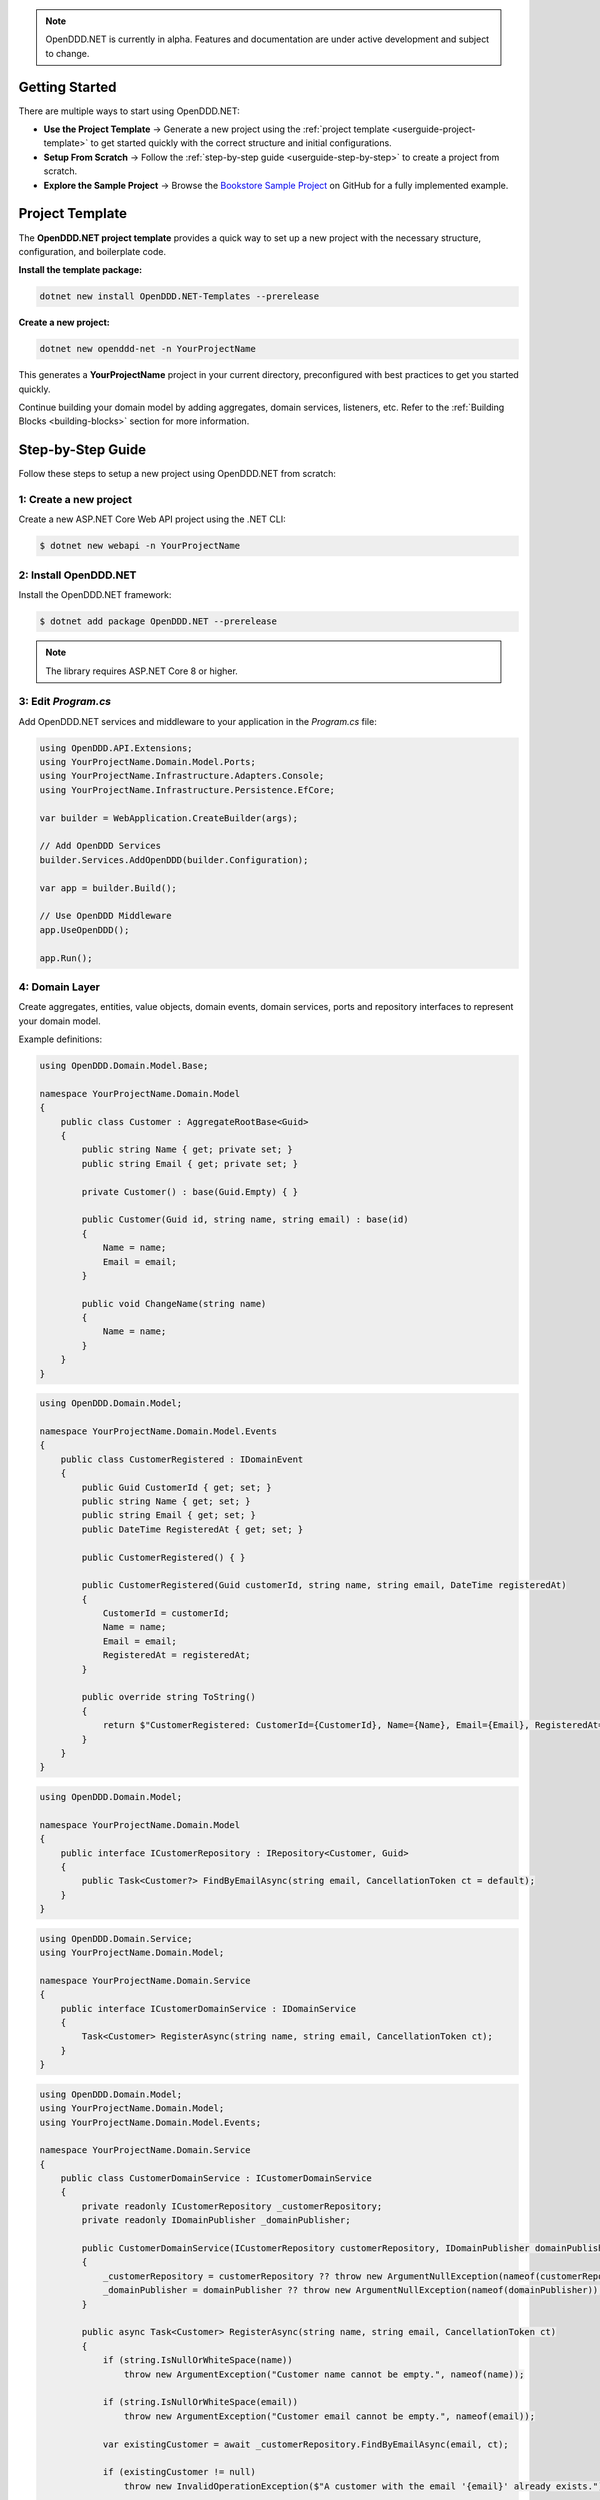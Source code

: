 .. note::

    OpenDDD.NET is currently in alpha. Features and documentation are under active development and subject to change.

.. _userguide-getting-started:

###############
Getting Started
###############

There are multiple ways to start using OpenDDD.NET:

- **Use the Project Template** → Generate a new project using the :ref:`project template <userguide-project-template>` to get started quickly with the correct structure and initial configurations.
- **Setup From Scratch** → Follow the :ref:`step-by-step guide <userguide-step-by-step>` to create a project from scratch.
- **Explore the Sample Project** → Browse the `Bookstore Sample Project <https://github.com/runemalm/OpenDDD.NET/tree/master/samples/Bookstore>`_ on GitHub for a fully implemented example.

.. _userguide-project-template:

################
Project Template
################

The **OpenDDD.NET project template** provides a quick way to set up a new project with the necessary structure, configuration, and boilerplate code.

**Install the template package:**

.. code-block:: bash

    dotnet new install OpenDDD.NET-Templates --prerelease

**Create a new project:**

.. code-block:: bash

    dotnet new openddd-net -n YourProjectName

This generates a **YourProjectName** project in your current directory, preconfigured with best practices to get you started quickly.

Continue building your domain model by adding aggregates, domain services, listeners, etc. Refer to the :ref:`Building Blocks <building-blocks>` section for more information.

.. _userguide-step-by-step:

##################
Step-by-Step Guide
##################

Follow these steps to setup a new project using OpenDDD.NET from scratch:

-----------------------
1: Create a new project
-----------------------

Create a new ASP.NET Core Web API project using the .NET CLI:

.. code-block:: bash

    $ dotnet new webapi -n YourProjectName

----------------------
2: Install OpenDDD.NET
----------------------

Install the OpenDDD.NET framework:

.. code-block:: bash

    $ dotnet add package OpenDDD.NET --prerelease

.. note::

    The library requires ASP.NET Core 8 or higher.

--------------------
3: Edit `Program.cs`
--------------------

Add OpenDDD.NET services and middleware to your application in the `Program.cs` file:

.. code-block:: csharp

    using OpenDDD.API.Extensions;
    using YourProjectName.Domain.Model.Ports;
    using YourProjectName.Infrastructure.Adapters.Console;
    using YourProjectName.Infrastructure.Persistence.EfCore;

    var builder = WebApplication.CreateBuilder(args);

    // Add OpenDDD Services
    builder.Services.AddOpenDDD(builder.Configuration);

    var app = builder.Build();

    // Use OpenDDD Middleware
    app.UseOpenDDD();

    app.Run();

---------------
4: Domain Layer
---------------

Create aggregates, entities, value objects, domain events, domain services, ports and repository interfaces to represent your domain model.

Example definitions:

.. code-block:: csharp

    using OpenDDD.Domain.Model.Base;

    namespace YourProjectName.Domain.Model
    {
        public class Customer : AggregateRootBase<Guid>
        {
            public string Name { get; private set; }
            public string Email { get; private set; }
            
            private Customer() : base(Guid.Empty) { }

            public Customer(Guid id, string name, string email) : base(id)
            {
                Name = name;
                Email = email;
            }

            public void ChangeName(string name)
            {
                Name = name;
            }
        }
    }

.. code-block:: csharp

    using OpenDDD.Domain.Model;

    namespace YourProjectName.Domain.Model.Events
    {
        public class CustomerRegistered : IDomainEvent
        {
            public Guid CustomerId { get; set; }
            public string Name { get; set; }
            public string Email { get; set; }
            public DateTime RegisteredAt { get; set; }
            
            public CustomerRegistered() { }

            public CustomerRegistered(Guid customerId, string name, string email, DateTime registeredAt)
            {
                CustomerId = customerId;
                Name = name;
                Email = email;
                RegisteredAt = registeredAt;
            }

            public override string ToString()
            {
                return $"CustomerRegistered: CustomerId={CustomerId}, Name={Name}, Email={Email}, RegisteredAt={RegisteredAt}";
            }
        }
    }

.. code-block:: csharp

    using OpenDDD.Domain.Model;

    namespace YourProjectName.Domain.Model
    {
        public interface ICustomerRepository : IRepository<Customer, Guid>
        {
            public Task<Customer?> FindByEmailAsync(string email, CancellationToken ct = default);
        }
    }

.. code-block:: csharp

    using OpenDDD.Domain.Service;
    using YourProjectName.Domain.Model;

    namespace YourProjectName.Domain.Service
    {
        public interface ICustomerDomainService : IDomainService
        {
            Task<Customer> RegisterAsync(string name, string email, CancellationToken ct);
        }
    }

.. code-block:: csharp

    using OpenDDD.Domain.Model;
    using YourProjectName.Domain.Model;
    using YourProjectName.Domain.Model.Events;

    namespace YourProjectName.Domain.Service
    {
        public class CustomerDomainService : ICustomerDomainService
        {
            private readonly ICustomerRepository _customerRepository;
            private readonly IDomainPublisher _domainPublisher;

            public CustomerDomainService(ICustomerRepository customerRepository, IDomainPublisher domainPublisher)
            {
                _customerRepository = customerRepository ?? throw new ArgumentNullException(nameof(customerRepository));
                _domainPublisher = domainPublisher ?? throw new ArgumentNullException(nameof(domainPublisher));
            }

            public async Task<Customer> RegisterAsync(string name, string email, CancellationToken ct)
            {
                if (string.IsNullOrWhiteSpace(name))
                    throw new ArgumentException("Customer name cannot be empty.", nameof(name));

                if (string.IsNullOrWhiteSpace(email))
                    throw new ArgumentException("Customer email cannot be empty.", nameof(email));
                
                var existingCustomer = await _customerRepository.FindByEmailAsync(email, ct);

                if (existingCustomer != null)
                    throw new InvalidOperationException($"A customer with the email '{email}' already exists.");

                var newCustomer = new Customer(Guid.NewGuid(), name, email);

                await _customerRepository.SaveAsync(newCustomer, ct);

                var domainEvent = new CustomerRegistered(newCustomer.Id, newCustomer.Name, newCustomer.Email, DateTime.UtcNow);
                await _domainPublisher.PublishAsync(domainEvent, ct);

                return newCustomer;
            }
        }
    }

.. code-block:: csharp

    using OpenDDD.Domain.Model.Ports;

    namespace YourProjectName.Domain.Model.Ports
    {
        public interface IEmailPort : IPort
        {
            Task SendEmailAsync(string to, string subject, string body, CancellationToken ct);
        }
    }

--------------------
5: Application Layer
--------------------

Create commands, actions and event listeners to handle application logic.

Example definitions:

.. code-block:: csharp

    using OpenDDD.Application;

    namespace YourProjectName.Application.Actions.RegisterCustomer
    {
        public class RegisterCustomerCommand : ICommand
        {
            public string Name { get; set; }
            public string Email { get; set; }

            public RegisterCustomerCommand() { }

            public RegisterCustomerCommand(string name, string email)
            {
                Name = name;
                Email = email;
            }
        }
    }

.. code-block:: csharp

    using OpenDDD.Application;
    using YourProjectName.Domain.Model;
    using YourProjectName.Domain.Service;

    namespace YourProjectName.Application.Actions.RegisterCustomer
    {
        public class RegisterCustomerAction : IAction<RegisterCustomerCommand, Customer>
        {
            private readonly ICustomerDomainService _customerDomainService;

            public RegisterCustomerAction(ICustomerDomainService customerDomainService)
            {
                _customerDomainService = customerDomainService;
            }

            public async Task<Customer> ExecuteAsync(RegisterCustomerCommand command, CancellationToken ct)
            {
                if (string.IsNullOrWhiteSpace(command.Name))
                    throw new ArgumentException("Customer name cannot be empty.", nameof(command.Name));

                if (string.IsNullOrWhiteSpace(command.Email))
                    throw new ArgumentException("Customer email cannot be empty.", nameof(command.Email));

                // Delegate the registration logic to the domain service
                var customer = await _customerDomainService.RegisterAsync(command.Name, command.Email, ct);
                return customer;
            }
        }
    }

.. code-block:: csharp

    using OpenDDD.Infrastructure.Events.Base;
    using OpenDDD.API.Options;
    using OpenDDD.Infrastructure.Events;
    using YourProjectName.Application.Actions.SendWelcomeEmail;
    using YourProjectName.Domain.Model.Events;

    namespace YourProjectName.Application.Listeners.Domain
    {
        public class CustomerRegisteredListener : EventListenerBase<CustomerRegistered, SendWelcomeEmailAction>
        {
            public CustomerRegisteredListener(
                IMessagingProvider messagingProvider,
                OpenDddOptions options,
                IServiceScopeFactory serviceScopeFactory,
                ILogger<CustomerRegisteredListener> logger)
                : base(messagingProvider, options, serviceScopeFactory, logger) { }

            public override async Task HandleAsync(CustomerRegistered domainEvent, SendWelcomeEmailAction action, CancellationToken ct)
            {
                var command = new SendWelcomeEmailCommand(domainEvent.Email, domainEvent.Name);
                await action.ExecuteAsync(command, ct);
            }
        }
    }

.. code-block:: csharp

    using OpenDDD.Application;

    namespace YourProjectName.Application.Actions.SendWelcomeEmail
    {
        public class SendWelcomeEmailCommand : ICommand
        {
            public string RecipientEmail { get; set; }
            public string RecipientName { get; set; }

            public SendWelcomeEmailCommand(string recipientEmail, string recipientName)
            {
                RecipientEmail = recipientEmail;
                RecipientName = recipientName;
            }
        }
    }


.. code-block:: csharp

    using OpenDDD.Application;
    using YourProjectName.Domain.Model.Ports;

    namespace YourProjectName.Application.Actions.SendWelcomeEmail
    {
        public class SendWelcomeEmailAction : IAction<SendWelcomeEmailCommand, object>
        {
            private readonly IEmailPort _emailPort;

            public SendWelcomeEmailAction(IEmailPort emailPort)
            {
                _emailPort = emailPort ?? throw new ArgumentNullException(nameof(emailPort));
            }

            public async Task<object> ExecuteAsync(SendWelcomeEmailCommand command, CancellationToken ct)
            {
                if (string.IsNullOrWhiteSpace(command.RecipientEmail))
                    throw new ArgumentException("Recipient email cannot be empty.", nameof(command.RecipientEmail));

                if (string.IsNullOrWhiteSpace(command.RecipientName))
                    throw new ArgumentException("Recipient name cannot be empty.", nameof(command.RecipientName));

                var subject = "Welcome to YourProjectName!";
                var body = $"Dear {command.RecipientName},\n\nThank you for registering with us. We're excited to have you on board!\n\n- YourProjectName Team";

                // Send email
                await _emailPort.SendEmailAsync(command.RecipientEmail, subject, body, ct);

                return new { };
            }
        }
    }

-----------------------
6: Infrastructure Layer
-----------------------

Create your repository implementation classes. Create adapter classes for the ports in your domain layer.

Example definitions:

.. code-block:: csharp

    using OpenDDD.Infrastructure.Persistence.OpenDdd.DatabaseSession.Postgres;
    using OpenDDD.Infrastructure.Repository.OpenDdd.Postgres;
    using OpenDDD.Infrastructure.Persistence.Serializers;
    using Npgsql;
    using YourProjectName.Domain.Model;

    namespace YourProjectName.Infrastructure.Repositories.OpenDdd.Postgres
    {
        public class PostgresOpenDddCustomerRepository : PostgresOpenDddRepository<Customer, Guid>, ICustomerRepository
        {
            private readonly ILogger<PostgresOpenDddCustomerRepository> _logger;

            public PostgresOpenDddCustomerRepository(
                PostgresDatabaseSession session, 
                IAggregateSerializer serializer, 
                ILogger<PostgresOpenDddCustomerRepository> logger) 
                : base(session, serializer)
            {
                _logger = logger;
            }

            public async Task<Customer> GetByEmailAsync(string email, CancellationToken ct = default)
            {
                if (string.IsNullOrWhiteSpace(email))
                {
                    throw new ArgumentException("Email cannot be null or whitespace.", nameof(email));
                }

                try
                {
                    const string query = "SELECT data FROM customers WHERE data->>'email' = @email LIMIT 1;";
                    await using var cmd = new NpgsqlCommand(query, Session.Connection, Session.Transaction);
                    cmd.Parameters.AddWithValue("email", email);

                    var result = await cmd.ExecuteScalarAsync(ct);

                    if (result is string json)
                    {
                        return Serializer.Deserialize<Customer, Guid>(json) 
                            ?? throw new KeyNotFoundException($"No customer found with email '{email}'.");
                    }

                    throw new KeyNotFoundException($"No customer found with email '{email}'.");
                }
                catch (Exception ex)
                {
                    _logger.LogError(ex, "Error occurred while retrieving customer by email: {Email}", email);
                    throw;
                }
            }

            public async Task<Customer?> FindByEmailAsync(string email, CancellationToken ct = default)
            {
                if (string.IsNullOrWhiteSpace(email))
                {
                    throw new ArgumentException("Email cannot be null or whitespace.", nameof(email));
                }

                const string query = "SELECT data FROM customers WHERE data->>'email' = @email LIMIT 1;";
                await using var cmd = new NpgsqlCommand(query, Session.Connection, Session.Transaction);
                cmd.Parameters.AddWithValue("email", email);

                var result = await cmd.ExecuteScalarAsync(ct);
                return result is string json ? Serializer.Deserialize<Customer, Guid>(json) : null;
            }
        }
    }

.. code-block:: csharp

    using YourProjectName.Domain.Model.Ports;

    namespace YourProjectName.Infrastructure.Adapters.Console
    {
        public class ConsoleEmailAdapter : IEmailPort
        {
            private readonly ILogger<ConsoleEmailAdapter> _logger;

            public ConsoleEmailAdapter(ILogger<ConsoleEmailAdapter> logger)
            {
                _logger = logger;
            }

            public Task SendEmailAsync(string to, string subject, string body, CancellationToken ct)
            {
                _logger.LogInformation($"Sending email to {to}: {subject}\n{body}");
                return Task.CompletedTask;
            }
        }
    }

Then register the port with the adapter class in `Program.cs` like this:

.. code-block:: csharp
    
    // ...

    // Add a custom adapter
    builder.Services.AddTransient<IEmailPort, ConsoleEmailAdapter>();

    var app = builder.Build();

    // ...

--------------------------
7: Edit `appsettings.json`
--------------------------

Add the following configuration to your `appsettings.json` file to customize OpenDDD.NET behavior:

.. code-block:: json

    "OpenDDD": {
      "PersistenceProvider": "OpenDDD",
      "DatabaseProvider": "Postgres",
      "MessagingProvider": "InMemory",
      "Events": {
        "DomainEventTopicTemplate": "YourProjectName.Domain.{EventName}",
        "IntegrationEventTopicTemplate": "YourProjectName.Interchange.{EventName}",
        "ListenerGroup": "Default"
      },
      "SQLite": {
        "ConnectionString": "DataSource=Infrastructure/Persistence/EfCore/YourProjectName.db;Cache=Shared"
      },
      "Postgres": {
        "ConnectionString": "Host=localhost;Port=5432;Database=yourprojectname;Username=your_username;Password=your_password"
      },
      "Events": {
        "DomainEventTopicTemplate": "YourProjectName.Domain.{EventName}",
        "IntegrationEventTopicTemplate": "YourProjectName.Interchange.{EventName}",
        "ListenerGroup": "Default"
      },
      "AzureServiceBus": {
        "ConnectionString": "",
        "AutoCreateTopics": true
      },
      "RabbitMq": {
        "HostName": "localhost",
        "Port": 5672,
        "Username": "guest",
        "Password": "guest",
        "VirtualHost": "/"
      },
      "Kafka": {
        "BootstrapServers": "localhost:9092"
      },
      "AutoRegister": {
        "Actions": true,
        "DomainServices": true,
        "Repositories": true,
        "InfrastructureServices": true,
        "EventListeners": true,
        "EfCoreConfigurations": true,
        "Seeders": true
      }
    }

For all information about configuration, see :ref:`Configuration <config>`.

----------------------
8: Run the Application
----------------------

Now you are ready to run the application:

.. code-block:: bash

    dotnet run

To register a new customer, send a `POST` request to:

.. code-block:: none

    POST /api/customers/register-customer

Fill in the request body with:

.. code-block:: json

    {
      "name": "Alice",
      "email": "alice@example.com"
    }

Click **Execute** to run the request.

.. _userguide-sample-project:

##################
Run Sample Project
##################

The `Bookstore` sample project demonstrates how to build a **DDD-based** application using OpenDDD.NET.  
It includes **domain models, repositories, actions, and event-driven processing**.
Most of the example code in the documentation is taken from the sample project.

Find the source code here: `Bookstore Sample Project <https://github.com/runemalm/OpenDDD.NET/tree/master/samples/Bookstore>`_.

**Run the Sample:**

.. code-block:: bash

   git clone https://github.com/runemalm/OpenDDD.NET.git
   cd OpenDDD.NET/samples/Bookstore/src/Bookstore
   dotnet run

**Test the API:**

- **Register a customer** → `POST /api/customers/register-customer`
- Open **Swagger UI** at `http://localhost:5268/swagger` to explore and test endpoints.

##########
Next Steps
##########

- **Learn the Core Concepts** → The :ref:`Building Blocks <building-blocks>` section provides full documentation on each DDD building block in OpenDDD.NET.  
- **See a Full Implementation** → Explore the `Bookstore Sample Project <https://github.com/runemalm/OpenDDD.NET/tree/master/samples/Bookstore>`_ on GitHub.  
- **Get Involved** → Join the `OpenDDD.NET Discussions <https://github.com/runemalm/OpenDDD.NET/discussions>`_ to ask questions, share insights, and contribute.  
